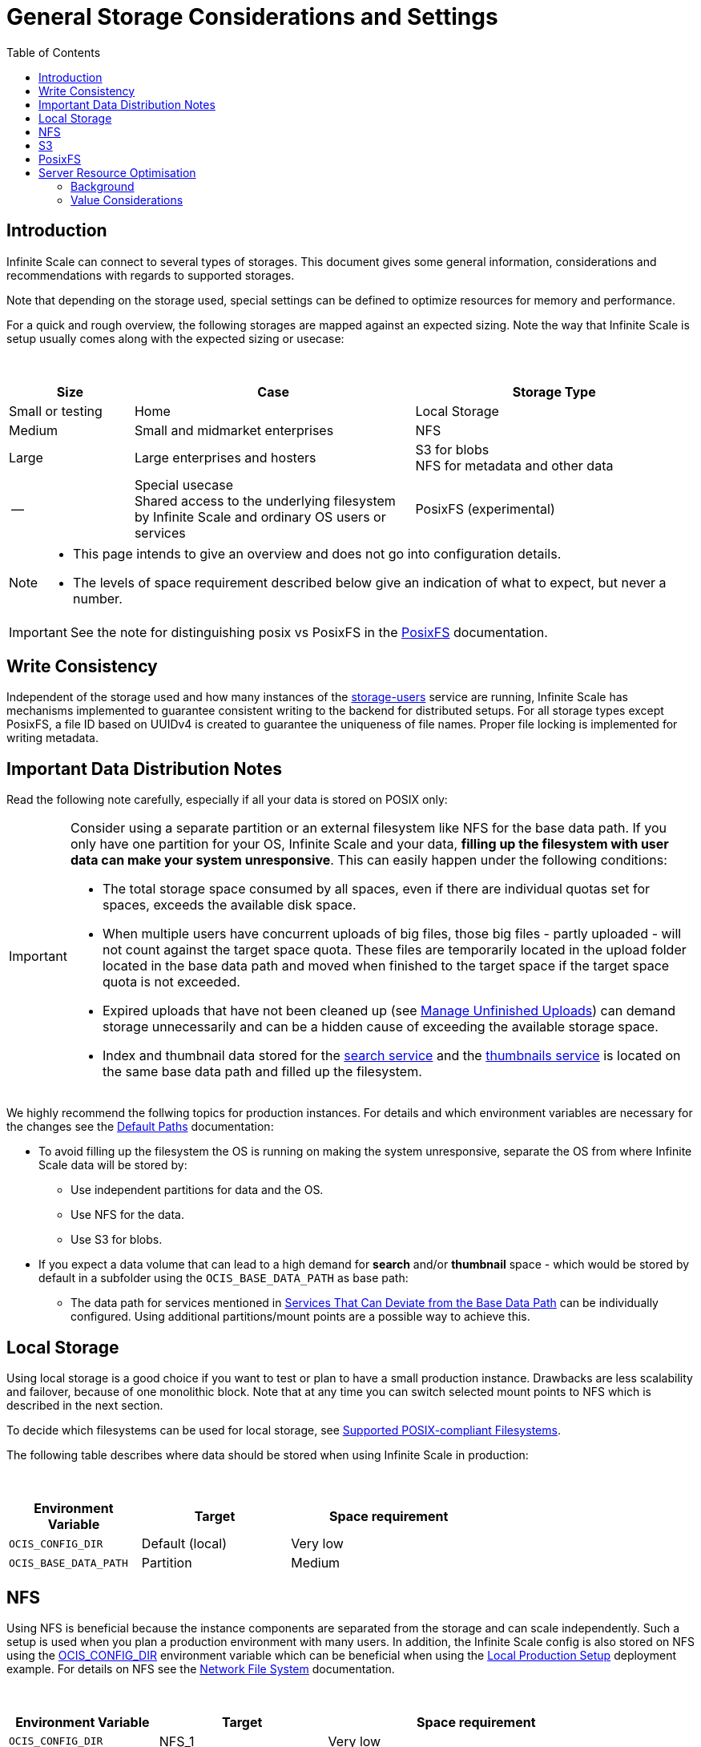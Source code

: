 = General Storage Considerations and Settings
:toc: right
:toclevels: 2
:description: Infinite Scale can connect to several types of storages. This document gives some general information, considerations and recommendations with regards to supported storages.

== Introduction

{description}

Note that depending on the storage used, special settings can be defined to optimize resources for memory and performance.

For a quick and rough overview, the following storages are mapped against an expected sizing. Note the way that Infinite Scale is setup usually comes along with the expected sizing or usecase:

{empty} +

[role=center,width=100%,cols="20%,45%,45%",options="header"]
|===
| Size
| Case
| Storage Type

| Small or testing
| Home
| Local Storage

| Medium
| Small and midmarket enterprises
| NFS

| Large
| Large enterprises and hosters
| S3 for blobs +
NFS for metadata and other data

| --
| Special usecase +
Shared access to the underlying filesystem by Infinite Scale and ordinary OS users or services
| PosixFS (experimental)
|===

[NOTE]
====
* This page intends to give an overview and does not go into configuration details.
* The levels of space requirement described below give an indication of what to expect, but never a number.
====

IMPORTANT: See the note for distinguishing posix vs PosixFS in the xref:deployment/storage/posixfs.adoc[PosixFS] documentation.

== Write Consistency

Independent of the storage used and how many instances of the xref:{s-path}/storage-users.adoc[storage-users] service are running, Infinite Scale has mechanisms implemented to guarantee consistent writing to the backend for distributed setups. For all storage types except PosixFS, a file ID based on UUIDv4 is created to guarantee the uniqueness of file names. Proper file locking is implemented for writing metadata.

== Important Data Distribution Notes

Read the following note carefully, especially if all your data is stored on POSIX only:

[IMPORTANT]
====
Consider using a separate partition or an external filesystem like NFS for the base data path. If you only have one partition for your OS, Infinite Scale and your data, *filling up the filesystem with user data can make your system unresponsive*. This can easily happen under the following conditions: 

* The total storage space consumed by all spaces, even if there are individual quotas set for spaces, exceeds the available disk space.
* When multiple users have concurrent uploads of big files, those big files - partly uploaded - will not count against the target space quota. These files are temporarily located in the upload folder located in the base data path and moved when finished to the target space if the target space quota is not exceeded.
* Expired uploads that have not been cleaned up (see xref:manage-unfinished-uploads[Manage Unfinished Uploads]) can demand storage unnecessarily and can be a hidden cause of exceeding the available storage space.
* Index and thumbnail data stored for the xref:{s-path}/search.adoc[search service] and the xref:{s-path}/thumbnails.adoc[thumbnails service] is located on the same base data path and filled up the filesystem. 
====

We highly recommend the follwing topics for production instances. For details and which environment variables are necessary for the changes see the xref:deployment/general/general-info.adoc#default-paths[Default Paths] documentation:

* To avoid filling up the filesystem the OS is running on making the system unresponsive, separate the OS from where Infinite Scale data will be stored by:
** Use independent partitions for data and the OS.
** Use NFS for the data.
** Use S3 for blobs.

* If you expect a data volume that can lead to a high demand for *search* and/or *thumbnail* space - which would be stored by default in a subfolder using the `OCIS_BASE_DATA_PATH` as base path:
** The data path for services mentioned in xref:deployment/general/general-info.adoc#base-data-directory[Services That Can Deviate from the Base Data Path] can be individually configured. Using additional partitions/mount points are a possible way to achieve this.

== Local Storage

Using local storage is a good choice if you want to test or plan to have a small production instance. Drawbacks are less scalability and failover, because of one monolithic block. Note that at any time you can switch selected mount points to NFS which is described in the next section.

To decide which filesystems can be used for local storage, see xref:prerequisites/prerequisites.adoc#supported-posix-compliant-filesystems[Supported POSIX-compliant Filesystems].

The following table describes where data should be stored when using Infinite Scale in production:

{empty} +

[role=center,width=70%,cols="40%,45%,60%",options="header"]
|===
| Environment Variable
| Target
| Space requirement

| `OCIS_CONFIG_DIR`
| Default (local)
| Very low

| `OCIS_BASE_DATA_PATH`
| Partition
| Medium
|===

== NFS

Using NFS is beneficial because the instance components are separated from the storage and can scale independently. Such a setup is used when you plan a production environment with many users. In addition, the Infinite Scale config is also stored on NFS using the xref:deployment/general/general-info.adoc#default-paths[OCIS_CONFIG_DIR] environment variable which can be beneficial when using the xref:depl-examples/ubuntu-compose/ubuntu-compose-prod.adoc[Local Production Setup] deployment example. For details on NFS see the xref:deployment/storage/nfs.adoc[Network File System] documentation.

{empty} +

[role=center,width=90%,cols="40%,45%,80%",options="header"]
|===
| Environment Variable
| Target
| Space requirement

| `OCIS_CONFIG_DIR`
| NFS_1
| Very low

| `OCIS_BASE_DATA_PATH`
| NFS_2
| High, to be monitored +
Alternatively medium if NFS_4

| Search and Thumbnails
| NFS_3
| Medium, to be monitored

| `STORAGE_USERS_OCIS_ROOT`
| `OCIS_BASE_DATA_PATH` +
Alternatively NFS_4
| High, to be monitored
|===

== S3

S3 to store blobs is typically used by large enterprises and hosters, though it can fit for medium enterprises too. Data distribution and separation is a bit different compared to a pure POSIX backend. For details on S3 including configuration notes see the xref:deployment/storage/s3.adoc[S3] documentation:

* POSIX storage, usually NFS.
** Metadata
** Data for search and/or thumbnails
** Other data

* S3 for blobs

With S3, data will be distributed over different storages and mounts based on their use case. With such a setup, the system can scale according to the needs of large enterprises.

{empty} +

[role=center,width=90%,cols="40%,45%,80%",options="header"]
|===
| Environment Variable
| Target
| Space requirement

| `OCIS_CONFIG_DIR`
| NFS_1
| Very low

| `OCIS_BASE_DATA_PATH`
| NFS_2
| Medium, to be monitored +
Alternatively low if NFS_4

| Search and Thumbnails
| NFS_3
| Medium, to be monitored

| `STORAGE_USERS_S3NG_ROOT`
| `OCIS_BASE_DATA_PATH` +
Alternatively NFS_4
| Medium, to be monitored

| S3 specific settings
| S3
| High
|===

== PosixFS

PosixFS is currently experimental only and should not be used in production environments.

For details on PosixFS including setup and configuration notes see the xref:deployment/storage/posixfs.adoc[PosixFS] documentation.

== Server Resource Optimisation

Depending on the storage connected and the servers capabilities, Infinite Scale can be optimized using the servers resources. The relevant environment variable to configure this is:

`STORAGE_USERS_OCIS_MAX_CONCURRENCY` +
(or `OCIS_MAX_CONCURRENCY` when defined on a global basis)

The value to consider and only as a rule of thumb is based on how much CPU's and memory the server has the instance of the xref:{s-path}/storage-users.adoc[storage-users] service is running on, which kind of storage, POSIX or S3 is used for blobs and what you want to achieve.

=== Background

In a nutshell, the value for `STORAGE_USERS_OCIS_MAX_CONCURRENCY` defines how many workers are assigned to storage related tasks. Any worker not only serves its job, but also consumes CPU and memory resources which needs to balance out. On the other hand side, when it comes to the connected storage, workers serving S3 will be more in response waiting time compared to POSIX connections. As workers which are in waiting state do consume less resources, the value can be considered to allow overcommitting CPU resources.

=== Value Considerations

As a rule of thumb and if using POSIX storage only:

* Performance without worrying about memory +
`runtime.NumCPU() * 2`
* Performance +
`runtime.NumCPU()`
* Limited memory available +
 A value of 4 or lower, assuming 4 is still lower than the number of CPU available

If S3 is used storing blobs, the resulting value can be increased.

NOTE: It is essential to monitor your instance with respect to CPU, memory, network latency and the load pattern created by users. Only this can give you a final view on adapting the value.
